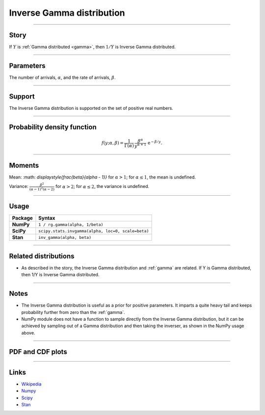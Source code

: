 .. _inverse_gamma:

Inverse Gamma distribution
==========================


----


Story
-----

If :math:`Y` is :ref:`Gamma distributed <gamma>`, then :math:`1/Y` is Inverse Gamma distributed.

----

Parameters
----------

The number of arrivals, :math:`\alpha`, and the rate of arrivals, :math:`\beta`.

----


Support
-------

The Inverse Gamma distribution is supported on the set of positive real numbers.


----


Probability density function
----------------------------

.. math::

	\begin{align}
	f(y;\alpha, \beta) = \frac{1}{\Gamma(\alpha)}\,\frac{\beta^\alpha}{y^{\alpha+1}} \,\mathrm{e}^{-\beta / y}.
	\end{align}


----


Moments
-------

Mean: :math: `\displaystyle{\frac{\beta}{\alpha - 1}}` for :math:`\alpha > 1`; for :math:`\alpha \le 1`, the mean is undefined.
 
Variance: :math:`\displaystyle{\frac{\beta^2}{(\alpha-1)^2(\alpha-2)}}` for :math:`\alpha > 2`; for :math:`\alpha \le 2`, the variance is undefined.


----


Usage
-----

+-----------------+----------------------------------------------------+
| Package         | Syntax                                             |
+=================+====================================================+
| **NumPy**       | ``1 / rg.gamma(alpha, 1/beta)``                    |
+-----------------+----------------------------------------------------+
| **SciPy**       | ``scipy.stats.invgamma(alpha, loc=0, scale=beta)`` |
+-----------------+----------------------------------------------------+
| **Stan**        | ``inv_gamma(alpha, beta)``                         |
+-----------------+----------------------------------------------------+


----


Related distributions
---------------------

- As described in the story, the Inverse Gamma distribution and :ref:`gamma` are related. If Y is Gamma distributed, then 1/Y is Inverse Gamma distributed.

----


Notes
-----

- The Inverse Gamma distribution is useful as a prior for positive parameters. It imparts a quite heavy tail and keeps probability further from zero than the :ref:`gamma`.
- NumPy module does not have a function to sample directly from the Inverse Gamma distribution, but it can be achieved by sampling out of a Gamma distribution and then taking the inverser, as shown in the NumPy usage above.

----


PDF and CDF plots
-----------------

.. bokeh-plot::
    :source-position: none

    import bokeh.io
    import distribution_explorer

    bokeh.io.show(distribution_explorer.explore('inverse_gamma'))

----

Links
-----

- `Wikipedia <https://en.wikipedia.org/wiki/Inverse-gamma_distribution>`_
- `Numpy <https://docs.scipy.org/doc/numpy/reference/random/generated/numpy.random.Generator.gamma.html>`_
- `Scipy <https://docs.scipy.org/doc/scipy/reference/generated/scipy.stats.invgamma.html>`_
- `Stan <https://mc-stan.org/docs/2_21/functions-reference/inverse-gamma-distribution.html>`_
